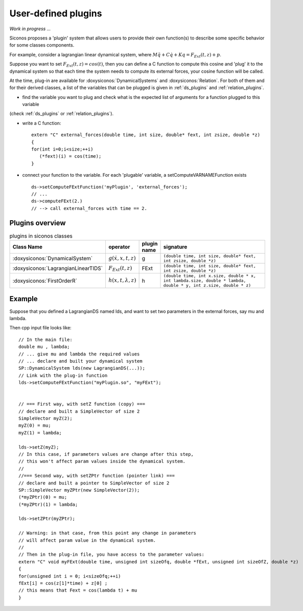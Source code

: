 .. _siconos_plugins:


User-defined plugins
--------------------

*Work in progress ...*


Siconos proposes a 'plugin' system that allows users to provide their own function(s) to describe some specific behavior for
some classes components.

For example, consider a lagrangian linear dynamical system, where :math:`M\ddot q + C \dot q + K q =  F_{Ext}(t,z) + p`.

Suppose you want to set :math:`F_{Ext}(t,z) = cos(t)`, then you can define a C function to compute this cosine and 'plug' it to
the dynamical system so that each time the system needs to compute its external forces, your cosine function will be called.


At the time, plug-in are available for :doxysiconos:`DynamicalSystems` and :doxysiconos:`Relation`. For both of them and for their derived classes, a list
of the variables that can be plugged is given in :ref:`ds_plugins` and :ref:`relation_plugins`.

* find the variable you want to plug and check what is the expected list of arguments for a function plugged to this variable
(check :ref:`ds_plugins` or :ref:`relation_plugins`).

* write a C function::

    extern "C" external_forces(double time, int size, double* fext, int zsize, double *z)
    {
    for(int i=0;i<size;++i)
       (*fext)(i) = cos(time);
    }

* connect your function to the variable. For each 'plugable' variable, a setComputeVARNAMEFunction exists ::

    ds->setComputeFExtFunction('myPlugin', 'external_forces');
    // ...
    ds->computeFExt(2.)
    // --> call external_forces with time == 2.
    

Plugins overview
""""""""""""""""

.. csv-table:: plugins in siconos classes
   :header: "Class Name", "operator", "plugin name", "signature"
   :widths: 10 5 5 40

   :doxysiconos:`DynamicalSystem`, ":math:`g(\dot x, x, t, z)`", g, "``(double time, int size, double* fext, int zsize, double *z)``"
   :doxysiconos:`LagrangianLinearTIDS`, ":math:`F_{Ext}(t,z)`", FExt, "``(double time, int size, double* fext, int zsize, double *z)``"
   :doxysiconos:`FirstOrderR`, ":math:`h(x,t,\lambda,z)`", h, "``(double time, int x.size, double * x, int lambda.size, double * lambda, double * y, int z.size, double * z)``"


Example
"""""""


.. highlight:: c++

	     
Suppose that you defined a LagrangianDS named lds, and want to set two parameters in the external forces, say mu and lambda.

Then cpp input file looks like::

  // In the main file:
  double mu , lambda;
  // ... give mu and lambda the required values
  // ... declare and built your dynamical system
  SP::DynamicalSystem lds(new LagrangianDS(...));
  // Link with the plug-in function
  lds->setComputeFExtFunction("myPlugin.so", "myFExt");

  
  // === First way, with setZ function (copy) ===
  // declare and built a SimpleVector of size 2
  SimpleVector myZ(2);
  myZ(0) = mu;
  myZ(1) = lambda;

  lds->setZ(myZ);
  // In this case, if parameters values are change after this step,
  // this won't affect param values inside the dynamical system. 
  //
  //=== Second way, with setZPtr function (pointer link) ===
  // declare and built a pointer to SimpleVector of size 2
  SP::SimpleVector myZPtr(new SimpleVector(2));
  (*myZPtr)(0) = mu;
  (*myZPtr)(1) = lambda;

  lds->setZPtr(myZPtr);

  // Warning: in that case, from this point any change in parameters
  // will affect param value in the dynamical system.
  //
  // Then in the plug-in file, you have access to the parameter values:
  extern "C" void myFExt(double time, unsigned int sizeOfq, double *fExt, unsigned int sizeOfZ, double *z)
  {
  for(unsigned int i = 0; i<sizeOfq;++i)
  fExt[i] = cos(z[1]*time) + z[0] ;
  // this means that Fext = cos(lambda t) + mu
  }
